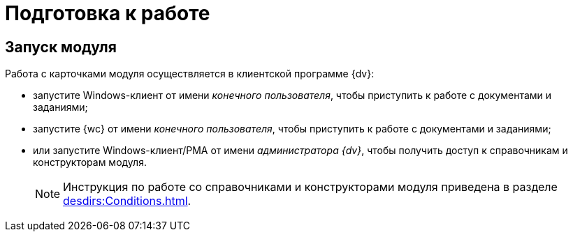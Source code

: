 = Подготовка к работе

== Запуск модуля

.Работа с карточками модуля осуществляется в клиентской программе {dv}:
* запустите Windows-клиент от имени _конечного пользователя_, чтобы приступить к работе с документами и заданиями;
* запустите {wc} от имени _конечного пользователя_, чтобы приступить к работе с документами и заданиями;
* или запустите Windows-клиент/РМА от имени _администратора {dv}_, чтобы получить доступ к справочникам и конструкторам модуля.
+
[NOTE]
====
Инструкция по работе со справочниками и конструкторами модуля приведена в разделе xref:desdirs:Conditions.adoc[].
====
